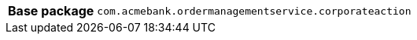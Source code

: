 [%autowidth.stretch, cols="h,a"]
|===
|Base package
|`com.acmebank.ordermanagementservice.corporateaction`
|===
